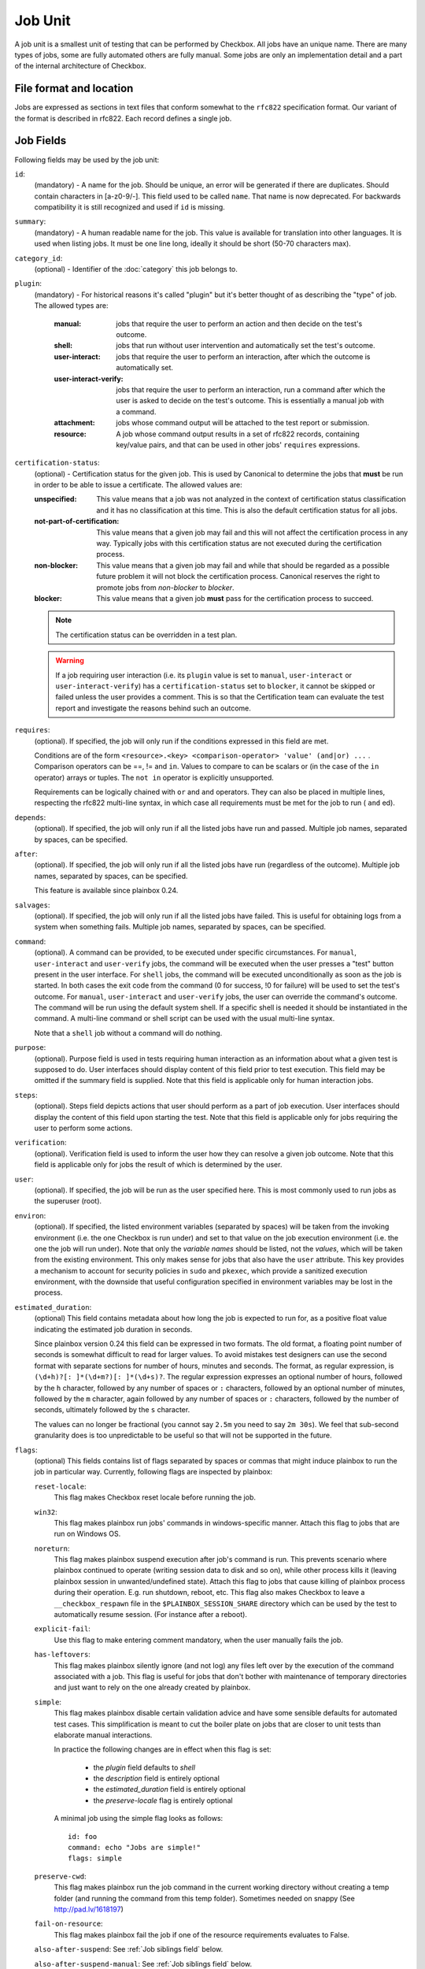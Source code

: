 .. _job:

========
Job Unit
========

A job unit is a smallest unit of testing that can be performed by Checkbox.
All jobs have an unique name. There are many types of jobs, some are fully
automated others are fully manual. Some jobs are only an implementation detail
and a part of the internal architecture of Checkbox.

File format and location
========================

Jobs are expressed as sections in text files that conform somewhat to the
``rfc822`` specification format. Our variant of the format is described in
rfc822. Each record defines a single job.

Job Fields
==========

Following fields may be used by the job unit:

.. _Job id field:

``id``:
    (mandatory) - A name for the job. Should be unique, an error will
    be generated if there are duplicates. Should contain characters in
    [a-z0-9/-].
    This field used to be called ``name``. That name is now deprecated. For
    backwards compatibility it is still recognized and used if ``id`` is
    missing.

.. _Job summary field:

``summary``:
    (mandatory) - A human readable name for the job. This value is available
    for translation into other languages. It is used when listing jobs. It must
    be one line long, ideally it should be short (50-70 characters max).

.. _Job category_id field:

``category_id``:
    (optional) - Identifier of the :doc:`category` this job belongs to.

.. _Job plugin field:

``plugin``:
    (mandatory) - For historical reasons it's called "plugin" but it's
    better thought of as describing the "type" of job. The allowed types
    are:

     :manual: jobs that require the user to perform an action and then
          decide on the test's outcome.
     :shell: jobs that run without user intervention and
         automatically set the test's outcome.
     :user-interact: jobs that require the user to perform an
         interaction, after which the outcome is automatically set.
     :user-interact-verify: jobs that require the user to perform an
        interaction, run a command after which the user is asked to decide on the
        test's outcome. This is essentially a manual job with a command.
     :attachment: jobs whose command output will be attached to the
         test report or submission.
     :resource: A job whose command output results in a set of rfc822
          records, containing key/value pairs, and that can be used in other
          jobs' ``requires`` expressions.

.. _Job certification-status field:

``certification-status``:
    (optional) - Certification status for the given job. This is used by
    Canonical to determine the jobs that **must** be run in order to be able to
    issue a certificate. The allowed values are:

    :unspecified:
        This value means that a job was not analyzed in the context of
        certification status classification and it has no classification at this
        time. This is also the default certification status for all jobs.
    :not-part-of-certification:
        This value means that a given job may fail and this will not affect the
        certification process in any way. Typically jobs with this certification
        status are not executed during the certification process.
    :non-blocker:
        This value means that a given job may fail and while that should be
        regarded as a possible future problem it will not block the
        certification process. Canonical reserves the right to promote jobs from
        *non-blocker* to *blocker*.
    :blocker:
        This value means that a given job **must** pass for the certification
        process to succeed.

    .. note::
        The certification status can be overridden in a test plan.

    .. warning::
        If a job requiring user interaction (i.e. its ``plugin`` value is set to
        ``manual``, ``user-interact`` or ``user-interact-verify``) has a
        ``certification-status`` set to ``blocker``, it cannot be skipped or
        failed unless the user provides a comment. This is so that the
        Certification team can evaluate the test report and investigate the
        reasons behind such an outcome.

.. _Job requires field:

``requires``:
    (optional). If specified, the job will only run if the conditions
    expressed in this field are met.

    Conditions are of the form ``<resource>.<key> <comparison-operator>
    'value' (and|or) ...`` . Comparison operators can be ==, != and ``in``.
    Values to compare to can be scalars or (in the case of the ``in``
    operator) arrays or tuples. The ``not in`` operator is explicitly
    unsupported.

    Requirements can be logically chained with ``or`` and
    ``and`` operators. They can also be placed in multiple lines,
    respecting the rfc822 multi-line syntax, in which case all
    requirements must be met for the job to run ( ``and`` ed).

.. _Job depends field:

``depends``:
    (optional). If specified, the job will only run if all the listed
    jobs have run and passed. Multiple job names, separated by spaces,
    can be specified.

.. _Job after field:

``after``:
    (optional). If specified, the job will only run if all the listed jobs have
    run (regardless of the outcome). Multiple job names, separated by spaces,
    can be specified.

    This feature is available since plainbox 0.24.

.. _Job salvages field:

``salvages``:
    (optional). If specified, the job will only run if all the listed jobs have
    failed. This is useful for obtaining logs from a system when something
    fails. Multiple job names, separated by spaces, can be specified.

.. _Job command field:

``command``:
    (optional). A command can be provided, to be executed under specific
    circumstances. For ``manual``, ``user-interact`` and ``user-verify``
    jobs, the command will be executed when the user presses a "test"
    button present in the user interface. For ``shell`` jobs, the
    command will be executed unconditionally as soon as the job is
    started. In both cases the exit code from the command (0 for
    success, !0 for failure) will be used to set the test's outcome. For
    ``manual``, ``user-interact`` and ``user-verify`` jobs, the user can
    override the command's outcome.  The command will be run using the
    default system shell. If a specific shell is needed it should be
    instantiated in the command. A multi-line command or shell script
    can be used with the usual multi-line syntax.

    Note that a ``shell`` job without a command will do nothing.

.. _Job purpose field:

``purpose``:
    (optional). Purpose field is used in tests requiring human interaction as
    an information about what a given test is supposed to do. User interfaces
    should display content of this field prior to test execution. This field
    may be omitted if the summary field is supplied.
    Note that this field is applicable only for human interaction jobs.

.. _Job steps field:

``steps``:
    (optional). Steps field depicts actions that user should perform as a part
    of job execution. User interfaces should display the content of this field
    upon starting the test.
    Note that this field is applicable only for jobs requiring the user to
    perform some actions.

.. _Job verification field:

``verification``:
    (optional). Verification field is used to inform the user how they can
    resolve a given job outcome.
    Note that this field is applicable only for jobs the result of which is
    determined by the user.

.. _Job user field:

``user``:
    (optional). If specified, the job will be run as the user specified
    here. This is most commonly used to run jobs as the superuser
    (root).

.. _Job environ field:

``environ``:
    (optional). If specified, the listed environment variables
    (separated by spaces) will be taken from the invoking environment
    (i.e. the one Checkbox is run under) and set to that value on the
    job execution environment (i.e.  the one the job will run under).
    Note that only the *variable names* should be listed, not the
    *values*, which will be taken from the existing environment. This
    only makes sense for jobs that also have the ``user`` attribute.
    This key provides a mechanism to account for security policies in
    ``sudo`` and ``pkexec``, which provide a sanitized execution
    environment, with the downside that useful configuration specified
    in environment variables may be lost in the process.

.. _Job estimated_duration field:

``estimated_duration``:
    (optional) This field contains metadata about how long the job is
    expected to run for, as a positive float value indicating
    the estimated job duration in seconds.

    Since plainbox version 0.24 this field can be expressed in two formats. The
    old format, a floating point number of seconds is somewhat difficult to
    read for larger values. To avoid mistakes test designers can use the second
    format with separate sections for number of hours, minutes and seconds. The
    format, as regular expression, is ``(\d+h)?[: ]*(\d+m?)[: ]*(\d+s)?``. The
    regular expression expresses an optional number of hours, followed by the
    ``h`` character, followed by any number of spaces or ``:`` characters,
    followed by an optional number of minutes, followed by the ``m`` character,
    again followed by any number of spaces or ``:`` characters, followed by the
    number of seconds, ultimately followed by the ``s`` character.

    The values can no longer be fractional (you cannot say ``2.5m`` you need to
    say ``2m 30s``). We feel that sub-second granularity does is too
    unpredictable to be useful so that will not be supported in the future.

.. _Job flags field:

``flags``:
    (optional) This fields contains list of flags separated by spaces or
    commas that might induce plainbox to run the job in particular way.
    Currently, following flags are inspected by plainbox:

    ``reset-locale``:
        This flag makes Checkbox reset locale before running the job.

    ``win32``:
        This flag makes plainbox run jobs' commands in windows-specific manner.
        Attach this flag to jobs that are run on Windows OS.

    ``noreturn``:
        This flag makes plainbox suspend execution after job's command is run.
        This prevents scenario where plainbox continued to operate (writing
        session data to disk and so on), while other process kills it (leaving
        plainbox session in unwanted/undefined state).
        Attach this flag to jobs that cause killing of plainbox process during
        their operation. E.g. run shutdown, reboot, etc.
        This flag also makes Checkbox to leave a ``__checkbox_respawn`` file
        in the ``$PLAINBOX_SESSION_SHARE`` directory which can be used by the
        test to automatically resume session. (For instance after a reboot).

    ``explicit-fail``:
        Use this flag to make entering comment mandatory, when the user
        manually fails the job.

    ``has-leftovers``:
        This flag makes plainbox silently ignore (and not log) any files left
        over by the execution of the command associated with a job. This flag
        is useful for jobs that don't bother with maintenance of temporary
        directories and just want to rely on the one already created by
        plainbox.

    ``simple``:
        This flag makes plainbox disable certain validation advice and have
        some sensible defaults for automated test cases.  This simplification
        is meant to cut the boiler plate on jobs that are closer to unit tests
        than elaborate manual interactions.

        In practice the following changes are in effect when this flag is set:

         - the *plugin* field defaults to *shell*
         - the *description* field is entirely optional
         - the *estimated_duration* field is entirely optional
         - the *preserve-locale* flag is entirely optional

        A minimal job using the simple flag looks as follows::

            id: foo
            command: echo "Jobs are simple!"
            flags: simple

    ``preserve-cwd``:
        This flag makes plainbox run the job command in the current working
        directory without creating a temp folder (and running the command from
        this temp folder). Sometimes needed on snappy
        (See http://pad.lv/1618197)

    ``fail-on-resource``:
        This flag makes plainbox fail the job if one of the resource
        requirements evaluates to False.

    ``also-after-suspend``: See :ref:`Job siblings field` below.

    ``also-after-suspend-manual``: See :ref:`Job siblings field` below.

    Additional flags may be present in job definition; they are ignored.

    ``cachable``:
        Saves the output of a resource job in the system, so the next time
        the session is started recorded output is used making the session
        bootstrap faster.

    This flag has no effect on jobs other than resource.

.. _Job siblings field:

``siblings``:
    (optional) This field creates copies of the current job definition
    but using a dictionary of overridden fields. The intend is to reduce the
    amount of job definitions when only a few changes are required to make a
    job. For example we often run the same test after suspend. In that case
    only a new id, a new job dependency (e.g suspend/advanced) and an updated
    summary are required.
    Other possible uses of this feature are tests creation for a fixed/limited
    list of external ports (USB port 1, USB port 2). Useful when such
    enumerations cannot be computed from a resource job.
    This field is interpreted as a JSON blob, an array of dictionaries.

    A minimal job using the siblings field looks as follows::

        id: foo
        _summary: foo foo foo
        command: echo "Hello world"
        flags: simple
        _siblings: [
            { "id": "foo-after-suspend",
              "_summary": "foo foo foo after suspend",
              "depends": "suspend/advanced"}
            ]

    Another example creating two more jobs in order to cover a total of 3
    external USB ports::

        id: usb_test_port1
        _summary: usb stress test_(port 1)
        command: usb_stress.py
        flags: simple
        _siblings: [
            { "id": "usb_test_port2",
              "_summary": "usb stress test_(port 2)"},
            { "id": "usb_test_port3",
              "_summary": "usb stress test_(port 3)"},
            ]

    For convenience two flags can be set (``also-after-suspend`` and
    ``also-after-suspend-manual``) to create siblings with predefined settings
    to add "after suspend" jobs.

    Given the base job::

        id:foo
        _summary: bar
        flags: also-after-suspend also-after-suspend-manual
        [...]

    The ``also-after-suspend`` flag is a shortcut to create the following job::

        id: after-suspend-foo
        _summary: bar after suspend (S3)
        depends:
          com.canonical.certification::suspend/suspend_advanced_auto
          foo

    ``also-after-suspend-manual`` is a shortcut to create the following job::

        id: after-suspend-manual-foo
        _summary: bar after suspend (S3)
        depends:
          com.canonical.certification::suspend/suspend_advanced
          foo

.. warning::
    The curly braces used in this field have to be escaped when used in a
    template job (python format, Jinja2 templates do not have this issue).
    The syntax for templates is::

            _siblings: [
                {{ "id": "bar-after-suspend_{interface}",
                  "_summary": "bar after suspend",
                  "depends": "suspend/advanced"}}
                ]

.. _Job imports field:

``imports``:
    (optional) This field lists all the resource jobs that will have to be
    imported from other namespaces. This enables jobs to use resources from
    other namespaces.
    You can use the "as ..." syntax to import jobs that have dashes, slashes or
    other characters that would make them invalid as identifiers and give them
    a correct identifier name. E.g.::

        imports: from com.canonical.certification import cpuinfo
        requires: 'armhf' in cpuinfo.platform

        imports: from com.canonical.certification import cpu-01-info as cpu01
        requires: 'avx2' in cpu01.other

    The syntax of each imports line is::

        IMPORT_STMT :: "from" <NAMESPACE> "import" <PARTIAL_ID>
                       | "from" <NAMESPACE> "import" <PARTIAL_ID> AS <IDENTIFIER>
